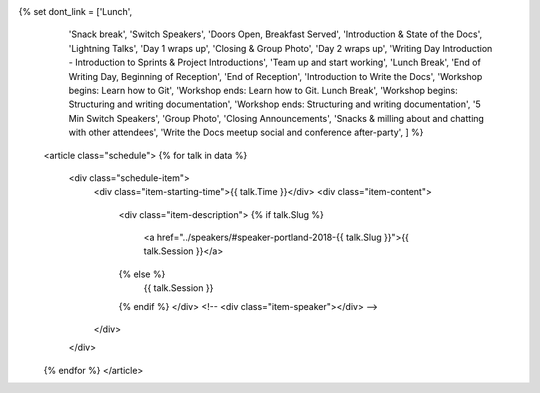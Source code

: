 .. raw:: html

{% set dont_link = ['Lunch',
                    'Snack break',
                    'Switch Speakers',
                    'Doors Open, Breakfast Served',
                    'Introduction & State of the Docs',
                    'Lightning Talks',
                    'Day 1 wraps up',
                    'Closing & Group Photo',
                    'Day 2 wraps up',
                    'Writing Day Introduction - Introduction to Sprints & Project Introductions',
                    'Team up and start working',
                    'Lunch Break',
                    'End of Writing Day, Beginning of Reception',
                    'End of Reception',
                    'Introduction to Write the Docs',
                    'Workshop begins: Learn how to Git',
                    'Workshop ends: Learn how to Git. Lunch Break',
                    'Workshop begins: Structuring and writing documentation',
                    'Workshop ends: Structuring and writing documentation',
                    '5 Min Switch Speakers',
                    'Group Photo',
                    'Closing Announcements',
                    'Snacks & milling about and chatting with other attendees',
                    'Write the Docs meetup social and conference after-party',
                    ] %}

    <article class="schedule">
    {% for talk in data %}
          <div class="schedule-item">
              <div class="item-starting-time">{{ talk.Time }}</div>
              <div class="item-content">
                  <div class="item-description">
                  {% if talk.Slug %}
                     <a href="../speakers/#speaker-portland-2018-{{ talk.Slug }}">{{ talk.Session }}</a>
                  {% else %}
                    {{ talk.Session }}
                  {% endif %}
                  </div>
                  <!-- <div class="item-speaker"></div> -->
              </div>
          </div>
    {% endfor %}
    </article>
